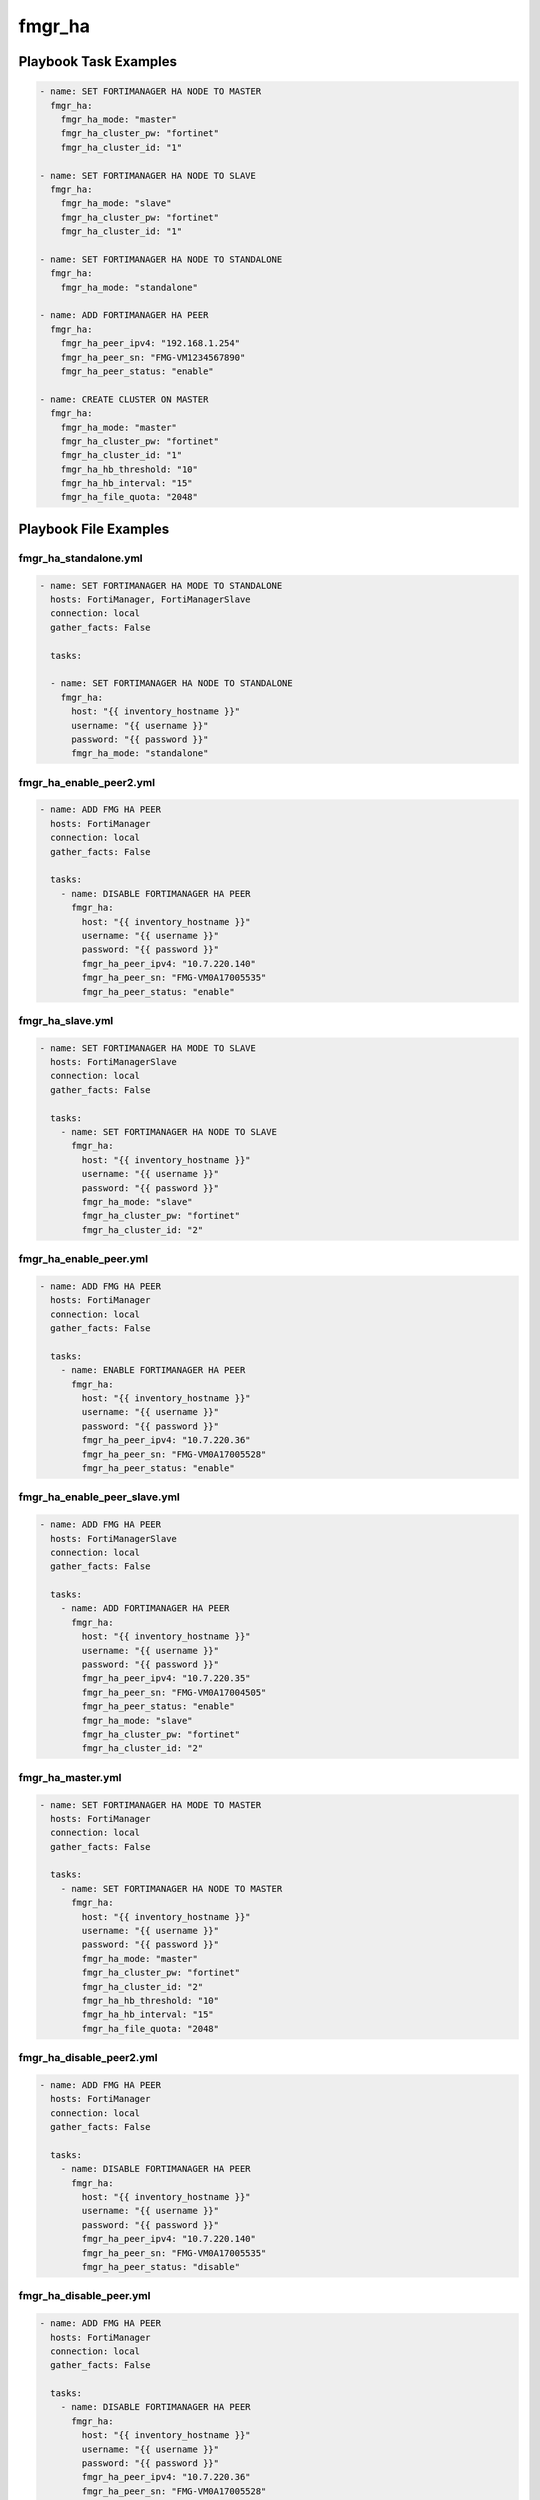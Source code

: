 =======
fmgr_ha
=======


Playbook Task Examples
----------------------

.. code-block:: yaml

    - name: SET FORTIMANAGER HA NODE TO MASTER
      fmgr_ha:
        fmgr_ha_mode: "master"
        fmgr_ha_cluster_pw: "fortinet"
        fmgr_ha_cluster_id: "1"
    
    - name: SET FORTIMANAGER HA NODE TO SLAVE
      fmgr_ha:
        fmgr_ha_mode: "slave"
        fmgr_ha_cluster_pw: "fortinet"
        fmgr_ha_cluster_id: "1"
    
    - name: SET FORTIMANAGER HA NODE TO STANDALONE
      fmgr_ha:
        fmgr_ha_mode: "standalone"
    
    - name: ADD FORTIMANAGER HA PEER
      fmgr_ha:
        fmgr_ha_peer_ipv4: "192.168.1.254"
        fmgr_ha_peer_sn: "FMG-VM1234567890"
        fmgr_ha_peer_status: "enable"
    
    - name: CREATE CLUSTER ON MASTER
      fmgr_ha:
        fmgr_ha_mode: "master"
        fmgr_ha_cluster_pw: "fortinet"
        fmgr_ha_cluster_id: "1"
        fmgr_ha_hb_threshold: "10"
        fmgr_ha_hb_interval: "15"
        fmgr_ha_file_quota: "2048"



Playbook File Examples
----------------------


fmgr_ha_standalone.yml
++++++++++++++++++++++

.. code-block:: yaml


    
    - name: SET FORTIMANAGER HA MODE TO STANDALONE
      hosts: FortiManager, FortiManagerSlave
      connection: local
      gather_facts: False
    
      tasks:
    
      - name: SET FORTIMANAGER HA NODE TO STANDALONE
        fmgr_ha:
          host: "{{ inventory_hostname }}"
          username: "{{ username }}"
          password: "{{ password }}"
          fmgr_ha_mode: "standalone"

fmgr_ha_enable_peer2.yml
++++++++++++++++++++++++

.. code-block:: yaml


    - name: ADD FMG HA PEER
      hosts: FortiManager
      connection: local
      gather_facts: False
    
      tasks:
        - name: DISABLE FORTIMANAGER HA PEER
          fmgr_ha:
            host: "{{ inventory_hostname }}"
            username: "{{ username }}"
            password: "{{ password }}"
            fmgr_ha_peer_ipv4: "10.7.220.140"
            fmgr_ha_peer_sn: "FMG-VM0A17005535"
            fmgr_ha_peer_status: "enable"


fmgr_ha_slave.yml
+++++++++++++++++

.. code-block:: yaml


    - name: SET FORTIMANAGER HA MODE TO SLAVE
      hosts: FortiManagerSlave
      connection: local
      gather_facts: False
    
      tasks:
        - name: SET FORTIMANAGER HA NODE TO SLAVE
          fmgr_ha:
            host: "{{ inventory_hostname }}"
            username: "{{ username }}"
            password: "{{ password }}"
            fmgr_ha_mode: "slave"
            fmgr_ha_cluster_pw: "fortinet"
            fmgr_ha_cluster_id: "2"

fmgr_ha_enable_peer.yml
+++++++++++++++++++++++

.. code-block:: yaml


    - name: ADD FMG HA PEER
      hosts: FortiManager
      connection: local
      gather_facts: False
    
      tasks:
        - name: ENABLE FORTIMANAGER HA PEER
          fmgr_ha:
            host: "{{ inventory_hostname }}"
            username: "{{ username }}"
            password: "{{ password }}"
            fmgr_ha_peer_ipv4: "10.7.220.36"
            fmgr_ha_peer_sn: "FMG-VM0A17005528"
            fmgr_ha_peer_status: "enable"


fmgr_ha_enable_peer_slave.yml
+++++++++++++++++++++++++++++

.. code-block:: yaml


    - name: ADD FMG HA PEER
      hosts: FortiManagerSlave
      connection: local
      gather_facts: False
    
      tasks:
        - name: ADD FORTIMANAGER HA PEER
          fmgr_ha:
            host: "{{ inventory_hostname }}"
            username: "{{ username }}"
            password: "{{ password }}"
            fmgr_ha_peer_ipv4: "10.7.220.35"
            fmgr_ha_peer_sn: "FMG-VM0A17004505"
            fmgr_ha_peer_status: "enable"
            fmgr_ha_mode: "slave"
            fmgr_ha_cluster_pw: "fortinet"
            fmgr_ha_cluster_id: "2"


fmgr_ha_master.yml
++++++++++++++++++

.. code-block:: yaml


    - name: SET FORTIMANAGER HA MODE TO MASTER
      hosts: FortiManager
      connection: local
      gather_facts: False
    
      tasks:
        - name: SET FORTIMANAGER HA NODE TO MASTER
          fmgr_ha:
            host: "{{ inventory_hostname }}"
            username: "{{ username }}"
            password: "{{ password }}"
            fmgr_ha_mode: "master"
            fmgr_ha_cluster_pw: "fortinet"
            fmgr_ha_cluster_id: "2"
            fmgr_ha_hb_threshold: "10"
            fmgr_ha_hb_interval: "15"
            fmgr_ha_file_quota: "2048"


fmgr_ha_disable_peer2.yml
+++++++++++++++++++++++++

.. code-block:: yaml


    - name: ADD FMG HA PEER
      hosts: FortiManager
      connection: local
      gather_facts: False
    
      tasks:
        - name: DISABLE FORTIMANAGER HA PEER
          fmgr_ha:
            host: "{{ inventory_hostname }}"
            username: "{{ username }}"
            password: "{{ password }}"
            fmgr_ha_peer_ipv4: "10.7.220.140"
            fmgr_ha_peer_sn: "FMG-VM0A17005535"
            fmgr_ha_peer_status: "disable"


fmgr_ha_disable_peer.yml
++++++++++++++++++++++++

.. code-block:: yaml


    - name: ADD FMG HA PEER
      hosts: FortiManager
      connection: local
      gather_facts: False
    
      tasks:
        - name: DISABLE FORTIMANAGER HA PEER
          fmgr_ha:
            host: "{{ inventory_hostname }}"
            username: "{{ username }}"
            password: "{{ password }}"
            fmgr_ha_peer_ipv4: "10.7.220.36"
            fmgr_ha_peer_sn: "FMG-VM0A17005528"
            fmgr_ha_peer_status: "disable"




